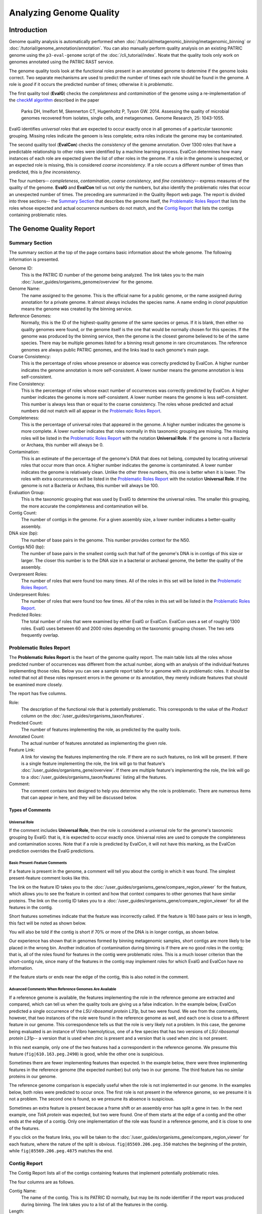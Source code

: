 =========================
 Analyzing Genome Quality
=========================

Introduction
============

Genome quality analysis is automatically performed when :doc:`/tutorial/metagenomic_binning/metagenomic_binning`
or :doc:`/tutorial/genome_annotation/annotation`. You can also manually perform quality analysis
on an existing PATRIC genome using the ``p3-eval-genome`` script of the :doc:`/cli_tutorial/index`. Noate that the quality
tools only work on genomes annotated using the PATRIC RAST service.

The genome quality tools look at the functional roles present in an annotated genome to determine if the genome looks correct.
Two separate mechanisms are used to predict the number of times each role should be found in the genome. A role is *good* if it
occurs the predicted number of times; otherwise it is *problematic*.

The first quality tool (**EvalG**) checks the *completeness* and *contamination* of the genome using a re-implementation of the
`checkM algorithm <http://genome.cshlp.org/content/early/2015/05/14/gr.186072.114>`__ described
in the paper

        Parks DH, Imelfort M, Skennerton CT, Hugenholtz P, Tyson GW.
        2014.  Assessing the quality of microbial genomes recovered from
        isolates, single cells, and metagenomes.  Genome Research, 25:
        1043-1055.

EvalG identifies *universal roles* that are expected to occur exactly once in all genomes
of a particular taxonomic grouping. Missing roles indicate the genoem is less complete; extra roles indicate the genome may be
contaminated.

The second quality tool (**EvalCon**) checks the *consistency* of the genome annotation. Over 1300 roles that have a predictable relationship
to other roles were identified by a machine learning process. EvalCon determines how many instances of each role
are expected given the list of other roles in the genome. If a role in the genome is unexpected, or an expected role is missing,
this is considered *coarse inconsistency*. If a role occurs a different number of times than predicted, this is
*fine inconsistency*.

The four numbers-- *completeness*, *contamination*, *coarse consistency*, and *fine consistency*-- express measures of the quality of the
genome. **EvalG** and **EvalCon** tell us not only the numbers, but also identify the problematic roles that occur an unexpected number of times.
The preceding are summarized in the Quality Report web page. The report is divided into three sections-- the `Summary Section`_ that
describes the genome itself, the `Problematic Roles Report`_ that lists the roles whose expected and actual occurrence numbers
do not match, and the `Contig Report`_ that lists the contigs containing problematic roles.

The Genome Quality Report
=========================

Summary Section
---------------

.. image:: images/summary_section.JPG

The summary section at the top of the page contains basic information about the whole genome. The following information is presented.

Genome ID:
    This is the PATRIC ID number of the genome being analyzed. The link takes you to the main :doc:`/user_guides/organisms_genome/overview`
    for the genome.

Genome Name:
    The name assigned to the genome. This is the official name for a public genome, or the name assigned during annotation for a private genome.
    It almost always includes the species name. A name ending in *clonal population* means the genome was created by the binning service.

Reference Genomes:
    Normally, this is the ID of the highest-quality genome of the same species or genus. If it is blank, then either no quality genomes were
    found, or the genome itself is the one that would be normally chosen for this species. If the genome was produced by the binning service,
    then the genome is the closest genome believed to be of the same species. There may be multiple genomes listed for a binning result genome
    in rare circumstances. The reference genomes are always public PATRIC genomes, and the links lead to each genome's main page.

Coarse Consistency:
    This is the percentage of roles whose presence or absence was correctly predicted by EvalCon. A higher number indicates the genome annotation
    is more self-consistent. A lower number means the genome annotation is less self-consistent.

Fine Consistency:
    This is the percentage of roles whose exact number of occurrences was correctly predicted by EvalCon. A higher number indicates the genome is
    more self-consistent. A lower number means the genome is less self-consistent. This number is always less than or equal to the coarse consistency.
    The roles whose predicted and actual numbers did not match will all appear in the `Problematic Roles Report`_.

Completeness:
    This is the percentage of universal roles that appeared in the genome. A higher number indicates the genome is more complete. A lower number
    indicates that roles normally in this taxonomic grouping are missing. The missing roles will be listed in the `Problematic Roles Report`_ with
    the notation **Universal Role**. If the genome is not a Bacteria or Archaea, this number will always be 0.

Contamination:
    This is an estimate of the percentage of the genome's DNA that does not belong, computed by locating universal roles that occur more than once.
    A higher number indicates the genome is contaminated. A lower number indicates the genome is relativaely clean. Unlike the other three numbers, this one
    is better when it is lower. The roles with extra occurrences will be listed in the `Problematic Roles Report`_ with the notation **Universal Role**.
    If the genome is not a Bacteria or Archaea, this number will always be 100.

Evaluation Group:
    This is the taxonomic grouping that was used by EvalG to determine the universal roles. The smaller this grouping, the more accurate the completeness
    and contamination will be.

Contig Count:
    The number of contigs in the genome. For a given assembly size, a lower number indicates a better-quality assembly.

DNA size (bp):
    The number of base pairs in the genome. This number provides context for the N50.

Contigs N50 (bp):
    The number of base pairs in the smallest contig such that half of the genome's DNA is in contigs of this size or larger. The closer this number is to the DNA
    size in a bacterial or archaeal genome, the better the quality of the assembly.

Overpresent Roles:
    The number of roles that were found too many times. All of the roles in this set will be listed in the `Problematic Roles Report`_.

Underpresent Roles:
    The number of roles that were found too few times. All of the roles in this set will be listed in the `Problematic Roles Report`_.

Predicted Roles:
    The total number of roles that were examined by either EvalG or EvalCon. EvalCon uses a set of roughly 1300 roles. EvalG uses between 60 and 2000 roles
    depending on the taxonomic grouping chosen. The two sets frequently overlap.



Problematic Roles Report
------------------------

The **Problematic Roles Report** is the heart of the genome quality report. The main table lists all the roles whose predicted number of occurrences was different
from the actual number, along with an analysis of the individual features implementing those roles. Below you can see a sample report table for a genome with six
problematic roles. It should be noted that not all these roles represent errors in the genome or its annotation, they merely indicate features that should be
examined more closely.

.. image:: images/ppr_all.JPG

The report has five columns.

Role:
    The description of the functional role that is potentially problematic. This corresponds to the value of the *Product* column on the
    :doc:`/user_guides/organisms_taxon/features`.

Predicted Count:
    The number of features implementing the role, as predicted by the quality tools.

Annotated Count:
    The actual number of features annotated as implementing the given role.

Feature Link:
    A link for viewing the features implementing the role. If there are no such features, no link will be present. If there is a single feature implementing the role,
    the link will go to that feature's :doc:`/user_guides/organisms_gene/overview`. If there are multiple feature's implementing the role, the link will
    go to a :doc:`/user_guides/organisms_taxon/features` listing all the features.

Comment:
    The comment contains text designed to help you determine why the role is problematic. There are numerous items that can appear in here, and they will be
    discussed below.

Types of Comments
*****************

Universal Role
++++++++++++++

If the comment includes **Universal Role**, then the role is considered a universal role for the genome's taxonomic grouping by EvalG: that is, it is expected to occur
exactly once. Universal roles are used to compute the completeness and contamination scores. Note that if a role is predicted by EvalCon, it will not have this
marking, as the EvalCon prediction overrides the EvalG predictions.

Basic Present-Feature Comments
++++++++++++++++++++++++++++++

If a feature is present in the genome, a comment will tell you about the contig in which it was found. The simplest present-feature comment looks like this.

.. image:: images/simple_feature.JPG

The link on the feature ID takes you to the :doc:`/user_guides/organisms_gene/compare_region_viewer` for the feature, which allows you to see the feature in
context and how that context compares to other genomes that have similar proteins. The link on the contig ID takes you to a :doc:`/user_guides/organisms_gene/compare_region_viewer`
for all the features in the contig.

Short features sometimes indicate that the feature was incorrectly called. If the feature is 180 base pairs or less in length, this fact will be noted as shown below.

.. image:: images/short_feature.JPG

You will also be told if the contig is short if 70% or more of the DNA is in longer contigs, as shown below.

.. image:: images/short_contig.JPG

Our experience has shown that in genomes formed by binning metagenomic samples, short contigs are more likely to be placed in the wrong bin.
Another indication of contamination during binning is if there are no good roles in the contig; that is, all of the roles found for features
in the contig were problematic roles. This is a much looser criterion than the short-contig rule, since many of the features in the contig may
implement roles for which EvalG and EvalCon have no information.

.. image:: images/no_good_contig.JPG

If the feature starts or ends near the edge of the contig, this is also noted in the comment.

.. image:: images/edge_feature.JPG

Advanced Comments When Reference Genomes Are Available
++++++++++++++++++++++++++++++++++++++++++++++++++++++

If a reference genome is available, the features implementing the role in the reference genome are extracted and compared, which can tell us when the quality tools are
giving us a false indication. In the example below, EvalCon predicted a single occurrence of the *LSU ribosomal protein L31p*, but two were found. We see from the comments,
however, that two instances of the role were found in the reference genome as well, and each one is close to a different feature in our genome. This correspondence tells
us that the role is very likely not a problem. In this case, the genome being evaluated is an instance of Vibro haemolyticus, one of a few species that has two versions
of `LSU ribosomal protein L31p`-- a version that is used when zinc is present and a version that is used when zinc is not present.

.. image:: images/false_negative_double.JPG

.. image:: images/correspondence.fw.png

In this next example, only one of the two features had a correspondent in the reference genome. We presume this feature (``fig|610.163.peg.2490``) is good, while the
other one is suspicious.

.. image:: images/one_suspect_feature.JPG

.. image:: images/correspondence2.fw.png

Sometimes there are fewer implementing features than expected. In the example below, there were three implementing features in the reference genome (the expected number)
but only two in our genome. The third feature has no similar proteins in our genome.

.. image:: images/one_is_missing.JPG

The reference genome comparison is especially useful when the role is not implemented in our genome. In the examples below, both roles were predicted to occur once. The
first role is not present in the reference genome, so we presume it is not a problem. The second one is found, so we presume its absence is suspicious.

.. image:: images/missing_one_on_one_off.JPG

Sometimes an extra feature is present because a frame shift or an assembly error has split a gene in two. In the next example, one *TolA protein* was expected, but two were
found. One of them starts at the edge of a contig and the other ends at the edge of a contig. Only one implementation of the role was found in a reference genome, and it
is close to one of the features.

.. image:: images/split_feature.JPG

If you click on the feature links, you will be taken to the :doc:`/user_guides/organisms_gene/compare_region_viewer` for each feature, where the nature of the split is
obvious. ``fig|85569.206.peg.350`` matches the beginning of the protein, while ``fig|85569.206.peg.4875`` matches the end.

.. image:: images/compare_regions2.JPG


Contig Report
-------------

The Contig Report lists all of the contigs containing features that implement potentially problematic roles.

.. image:: images/contig_report.JPG

The four columns are as follows.

Contig Name:
    The name of the contig. This is its PATRIC ID normally, but may be its node identifier if the report was produced during binning. The link takes you to a list of
    all the features in the contig.

Length:
    The number of base pairs in the contig.

Good Features:
    The number of features implementing good roles, plus the features implementing problematic roles that have similar features in the reference genome. In a binning
    genome, good features are considered an indication that the contig was correctly placed.

Feature Link:
    Indicates the number of features implementing problematic roles. If there is only one, the link will take you to the feature's :doc:`/user_guides/organisms_gene/overview`.
    If there is more than one, the link will take you to the :doc:`/user_guides/organisms_taxon/features` for the features in question.


